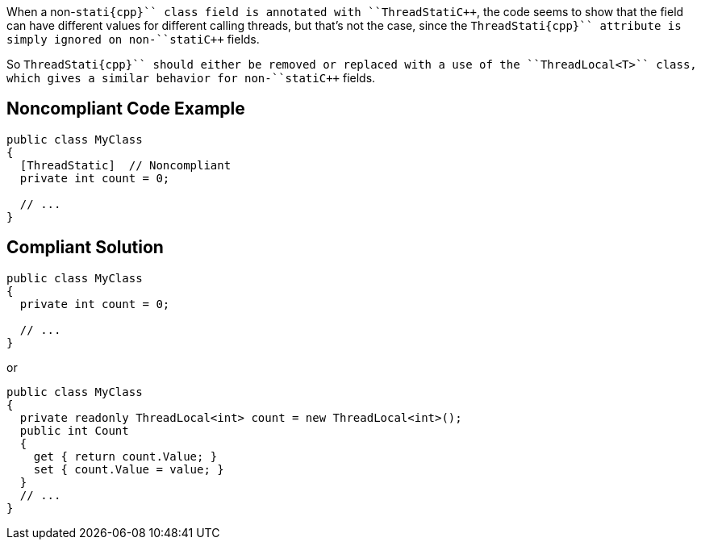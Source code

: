 When a non-``++stati{cpp}`` class field is annotated with ``++ThreadStati{cpp}``, the code seems to show that the field can have different values for different calling threads, but that's not the case, since the ``++ThreadStati{cpp}`` attribute is simply ignored on non-``++stati{cpp}`` fields. 

So ``++ThreadStati{cpp}`` should either be removed or replaced with a use of the ``++ThreadLocal<T>++`` class, which gives a similar behavior for non-``++stati{cpp}`` fields.


== Noncompliant Code Example

----
public class MyClass 
{
  [ThreadStatic]  // Noncompliant
  private int count = 0;

  // ...
}
----


== Compliant Solution

----
public class MyClass 
{
  private int count = 0;

  // ...
}
----
or

----
public class MyClass 
{
  private readonly ThreadLocal<int> count = new ThreadLocal<int>();
  public int Count
  {
    get { return count.Value; }
    set { count.Value = value; }
  }
  // ...
}
----


